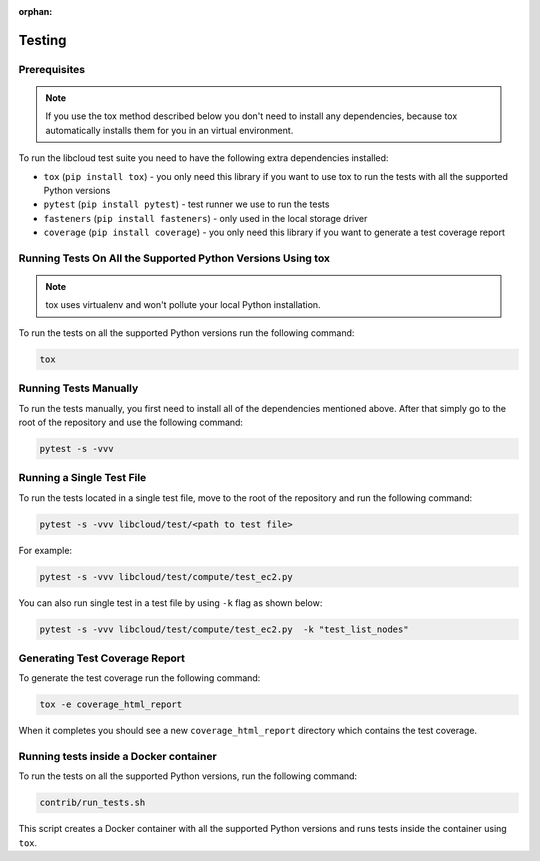 :orphan:

Testing
=======

Prerequisites
-------------

.. note::

    If you use the tox method described below you don't need to install any
    dependencies, because tox automatically installs them for you in an virtual
    environment.

To run the libcloud test suite you need to have the following extra
dependencies installed:

* ``tox`` (``pip install tox``) - you only need this library if you want to
  use tox to run the tests with all the supported Python versions
* ``pytest`` (``pip install pytest``) - test runner we use to run the tests
* ``fasteners`` (``pip install fasteners``) - only used in the local storage
  driver
* ``coverage`` (``pip install coverage``) - you only need this library if you
  want to generate a test coverage report


Running Tests On All the Supported Python Versions Using tox
------------------------------------------------------------

.. note::
    tox uses virtualenv and won't pollute your local Python installation.

To run the tests on all the supported Python versions run the following command:

.. sourcecode:: bash

    tox

Running Tests Manually
----------------------

To run the tests manually, you first need to install all of the dependencies
mentioned above. After that simply go to the root of the repository and use the
following command:

.. sourcecode:: bash

    pytest -s -vvv

Running a Single Test File
--------------------------

To run the tests located in a single test file, move to the root of the
repository and run the following command:

.. sourcecode:: bash

    pytest -s -vvv libcloud/test/<path to test file>

For example:

.. sourcecode:: bash

    pytest -s -vvv libcloud/test/compute/test_ec2.py

You can also run single test in a test file by using ``-k`` flag as shown
below:

.. sourcecode:: bash

    pytest -s -vvv libcloud/test/compute/test_ec2.py  -k "test_list_nodes"

Generating Test Coverage Report
-------------------------------

To generate the test coverage run the following command:

.. sourcecode:: bash

    tox -e coverage_html_report

When it completes you should see a new ``coverage_html_report`` directory which
contains the test coverage.

Running tests inside a Docker container
---------------------------------------

To run the tests on all the supported Python versions, run
the following command:

.. sourcecode:: bash

    contrib/run_tests.sh

This script creates a Docker container with all the supported Python versions
and runs tests inside the container using ``tox``.
